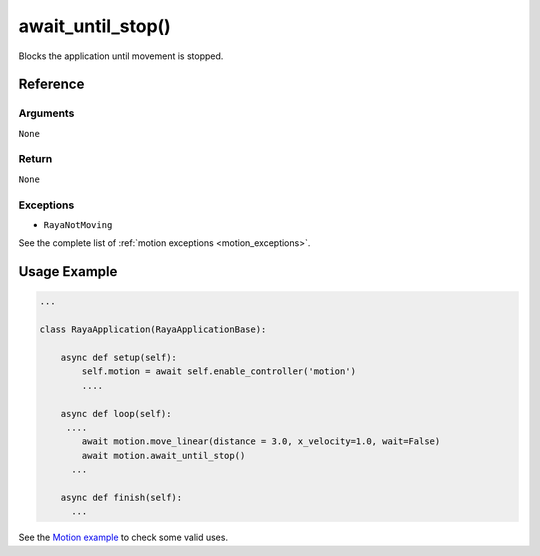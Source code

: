 ===========================
await_until_stop()
===========================

.. raw:: html

    <hr/>

Blocks the application until movement is stopped.

Reference
=============

Arguments
-----------

``None``

Return
-------------

``None``

Exceptions
--------------

-  ``RayaNotMoving``

See the complete list of :ref:`motion exceptions <motion_exceptions>`.

Usage Example
================

.. code:: python

   ...

   class RayaApplication(RayaApplicationBase):

       async def setup(self):
           self.motion = await self.enable_controller('motion')
           ....
           
       async def loop(self):
        ....
           await motion.move_linear(distance = 3.0, x_velocity=1.0, wait=False)
           await motion.await_until_stop()
         ...
         
       async def finish(self):
         ...

See the `Motion example <https://github.com/Unlimited-Robotics/pyraya_examples/tree/main/motion>`__ to check some valid uses.